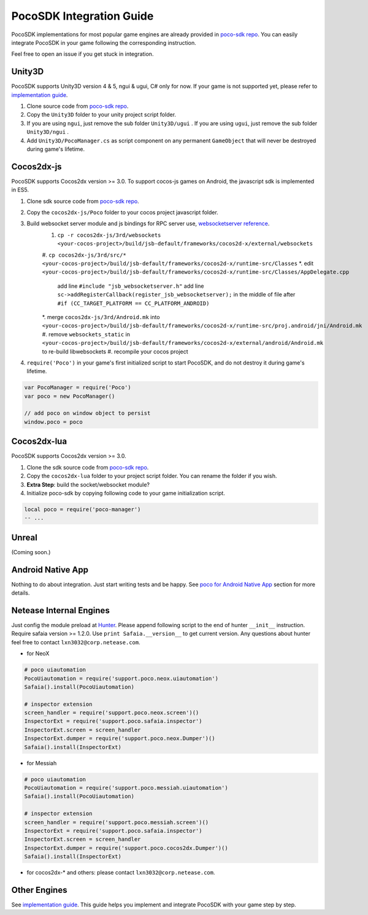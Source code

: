 
PocoSDK Integration Guide
=========================

PocoSDK implementations for most popular game engines are already provided in `poco-sdk repo`_. You can easily integrate PocoSDK in your game following the corresponding instruction.

Feel free to open an issue if you get stuck in integration.

Unity3D
-------
PocoSDK supports Unity3D version 4 & 5, ngui & ugui, C# only for now. If your game is not supported yet, please refer to `implementation guide <implementation_guide.html>`_.

1. Clone source code from `poco-sdk repo`_. 
#. Copy the ``Unity3D`` folder to your unity project script folder.
#. If you are using ``ngui``, just remove the sub folder ``Unity3D/ugui`` . If you are using ``ugui``, just remove the sub folder ``Unity3D/ngui`` .
#. Add ``Unity3D/PocoManager.cs`` as script component on any permanent ``GameObject`` that will never be destroyed during game's lifetime.


Cocos2dx-js
-----------

PocoSDK supports Cocos2dx version >= 3.0. To support cocos-js games on Android, the javascript sdk is implemented in ES5.

1. Clone sdk source code from `poco-sdk repo`_. 
#. Copy the ``cocos2dx-js/Poco`` folder to your cocos project javascript folder.
#. Build websocket server module and js bindings for RPC server use, `websocketserver reference`_.
    #. ``cp -r cocos2dx-js/3rd/websockets <your-cocos-project>/build/jsb-default/frameworks/cocos2d-x/external/websockets``
    #. ``cp cocos2dx-js/3rd/src/* <your-cocos-project>/build/jsb-default/frameworks/cocos2d-x/runtime-src/Classes``
    *. edit ``<your-cocos-project>/build/jsb-default/frameworks/cocos2d-x/runtime-src/Classes/AppDelegate.cpp``
        add line ``#include "jsb_websocketserver.h"``
        add line ``sc->addRegisterCallback(register_jsb_websocketserver);`` in the middle of file after ``#if (CC_TARGET_PLATFORM == CC_PLATFORM_ANDROID)``
    *. merge ``cocos2dx-js/3rd/Android.mk`` into ``<your-cocos-project>/build/jsb-default/frameworks/cocos2d-x/runtime-src/proj.android/jni/Android.mk``
    #. remove ``websockets_static`` in ``<your-cocos-project>/build/jsb-default/frameworks/cocos2d-x/external/android/Android.mk`` to re-build libwebsockets
    #. recompile your cocos project
#. ``require('Poco')``  in your game's first initialized script to start PocoSDK, and do not destroy it during game's lifetime.

.. code-block:: javascript

    var PocoManager = require('Poco')
    var poco = new PocoManager()

    // add poco on window object to persist
    window.poco = poco


Cocos2dx-lua
------------

PocoSDK supports Cocos2dx version >= 3.0. 

1. Clone the sdk source code from `poco-sdk repo`_. 
#. Copy the ``cocos2dx-lua`` folder to your project script folder. You can rename the folder if you wish.
#. **Extra Step**: build the socket/websocket module?
#. Initialize poco-sdk by copying following code to your game initialization script.

.. code-block:: lua

    local poco = require('poco-manager')
    -- ...

Unreal
------

(Coming soon.)

Android Native App
------------------

Nothing to do about integration. Just start writing tests and be happy.
See `poco for Android Native App`_ section for more details.

Netease Internal Engines
------------------------

Just config the module preload at `Hunter`_. Please append following script to the end of hunter ``__init__``
instruction. Require safaia version >= 1.2.0. Use ``print Safaia.__version__`` to get current version.
Any questions about hunter feel free to contact ``lxn3032@corp.netease.com``.

* for NeoX

.. code-block:: python

    # poco uiautomation
    PocoUiautomation = require('support.poco.neox.uiautomation')
    Safaia().install(PocoUiautomation)

    # inspector extension
    screen_handler = require('support.poco.neox.screen')()
    InspectorExt = require('support.poco.safaia.inspector')
    InspectorExt.screen = screen_handler
    InspectorExt.dumper = require('support.poco.neox.Dumper')()
    Safaia().install(InspectorExt)

* for Messiah

.. code-block:: python

    # poco uiautomation
    PocoUiautomation = require('support.poco.messiah.uiautomation')
    Safaia().install(PocoUiautomation)

    # inspector extension
    screen_handler = require('support.poco.messiah.screen')()
    InspectorExt = require('support.poco.safaia.inspector')
    InspectorExt.screen = screen_handler
    InspectorExt.dumper = require('support.poco.cocos2dx.Dumper')()
    Safaia().install(InspectorExt)

* for cocos2dx-* and others: please contact ``lxn3032@corp.netease.com``.

Other Engines
-------------

See `implementation guide <implementation_guide.html>`_. This guide helps you implement and integrate PocoSDK with your game step by step.

.. _poco-sdk repo: https://github.com/AirtestProject/Poco-SDK
.. _poco for Android Native App: poco_for_android_native_app.html
.. _Hunter: http://hunter.nie.netease.com/mywork/instruction
.. _websocketserver reference: http://discuss.cocos2d-x.org/t/cocos2d-js-websocket-server/33570